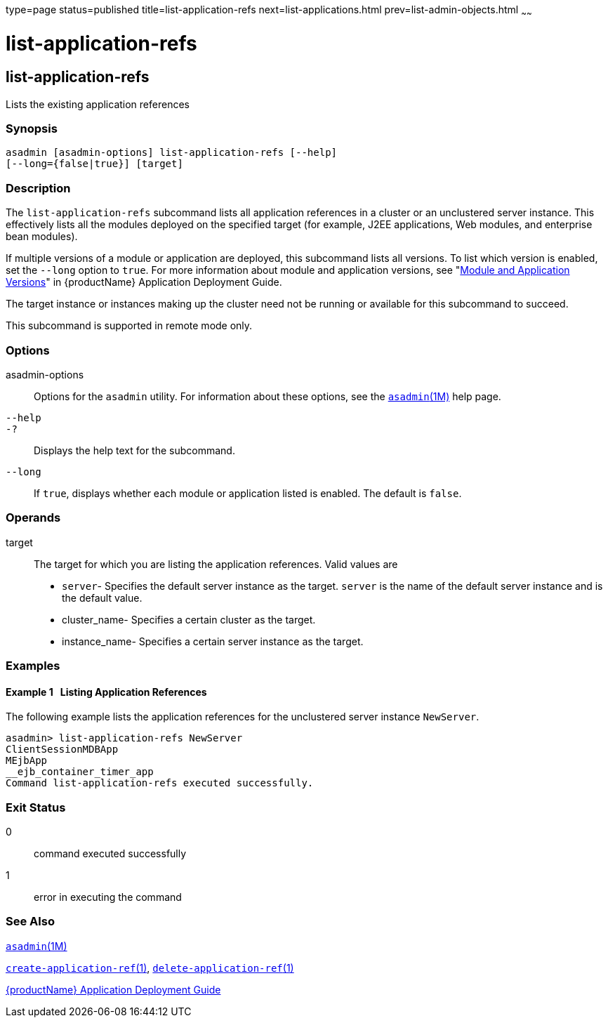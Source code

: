 type=page
status=published
title=list-application-refs
next=list-applications.html
prev=list-admin-objects.html
~~~~~~

= list-application-refs

[[list-application-refs]]

== list-application-refs

Lists the existing application references

=== Synopsis

[source]
----
asadmin [asadmin-options] list-application-refs [--help]
[--long={false|true}] [target]
----

=== Description

The `list-application-refs` subcommand lists all application references
in a cluster or an unclustered server instance. This effectively lists
all the modules deployed on the specified target (for example, J2EE
applications, Web modules, and enterprise bean modules).

If multiple versions of a module or application are deployed, this
subcommand lists all versions. To list which version is enabled, set the
`--long` option to `true`. For more information about module and
application versions, see "link:application-deployment-guide/overview.html#module-and-application-versions[Module and Application
Versions]" in {productName} Application
Deployment Guide.

The target instance or instances making up the cluster need not be
running or available for this subcommand to succeed.

This subcommand is supported in remote mode only.

=== Options

asadmin-options::
  Options for the `asadmin` utility. For information about these
  options, see the xref:asadmin.adoc#asadmin[`asadmin`(1M)] help page.
`--help`::
`-?`::
  Displays the help text for the subcommand.
`--long`::
  If `true`, displays whether each module or application listed is
  enabled. The default is `false`.

=== Operands

target::
  The target for which you are listing the application references. Valid
  values are

  * `server`- Specifies the default server instance as the target.
  `server` is the name of the default server instance and is the default value.
  * cluster_name- Specifies a certain cluster as the target.
  * instance_name- Specifies a certain server instance as the target.

=== Examples

[[sthref1305]]

==== Example 1   Listing Application References

The following example lists the application references for the
unclustered server instance `NewServer`.

[source]
----
asadmin> list-application-refs NewServer
ClientSessionMDBApp
MEjbApp
__ejb_container_timer_app
Command list-application-refs executed successfully.
----

=== Exit Status

0::
  command executed successfully
1::
  error in executing the command

=== See Also

xref:asadmin.adoc#asadmin[`asadmin`(1M)]

xref:create-application-ref.adoc#create-application-ref[`create-application-ref`(1)],
xref:delete-application-ref.adoc#delete-application-ref[`delete-application-ref`(1)]

xref:application-deployment-guide.adoc#GSDPG[{productName} Application Deployment
Guide]


